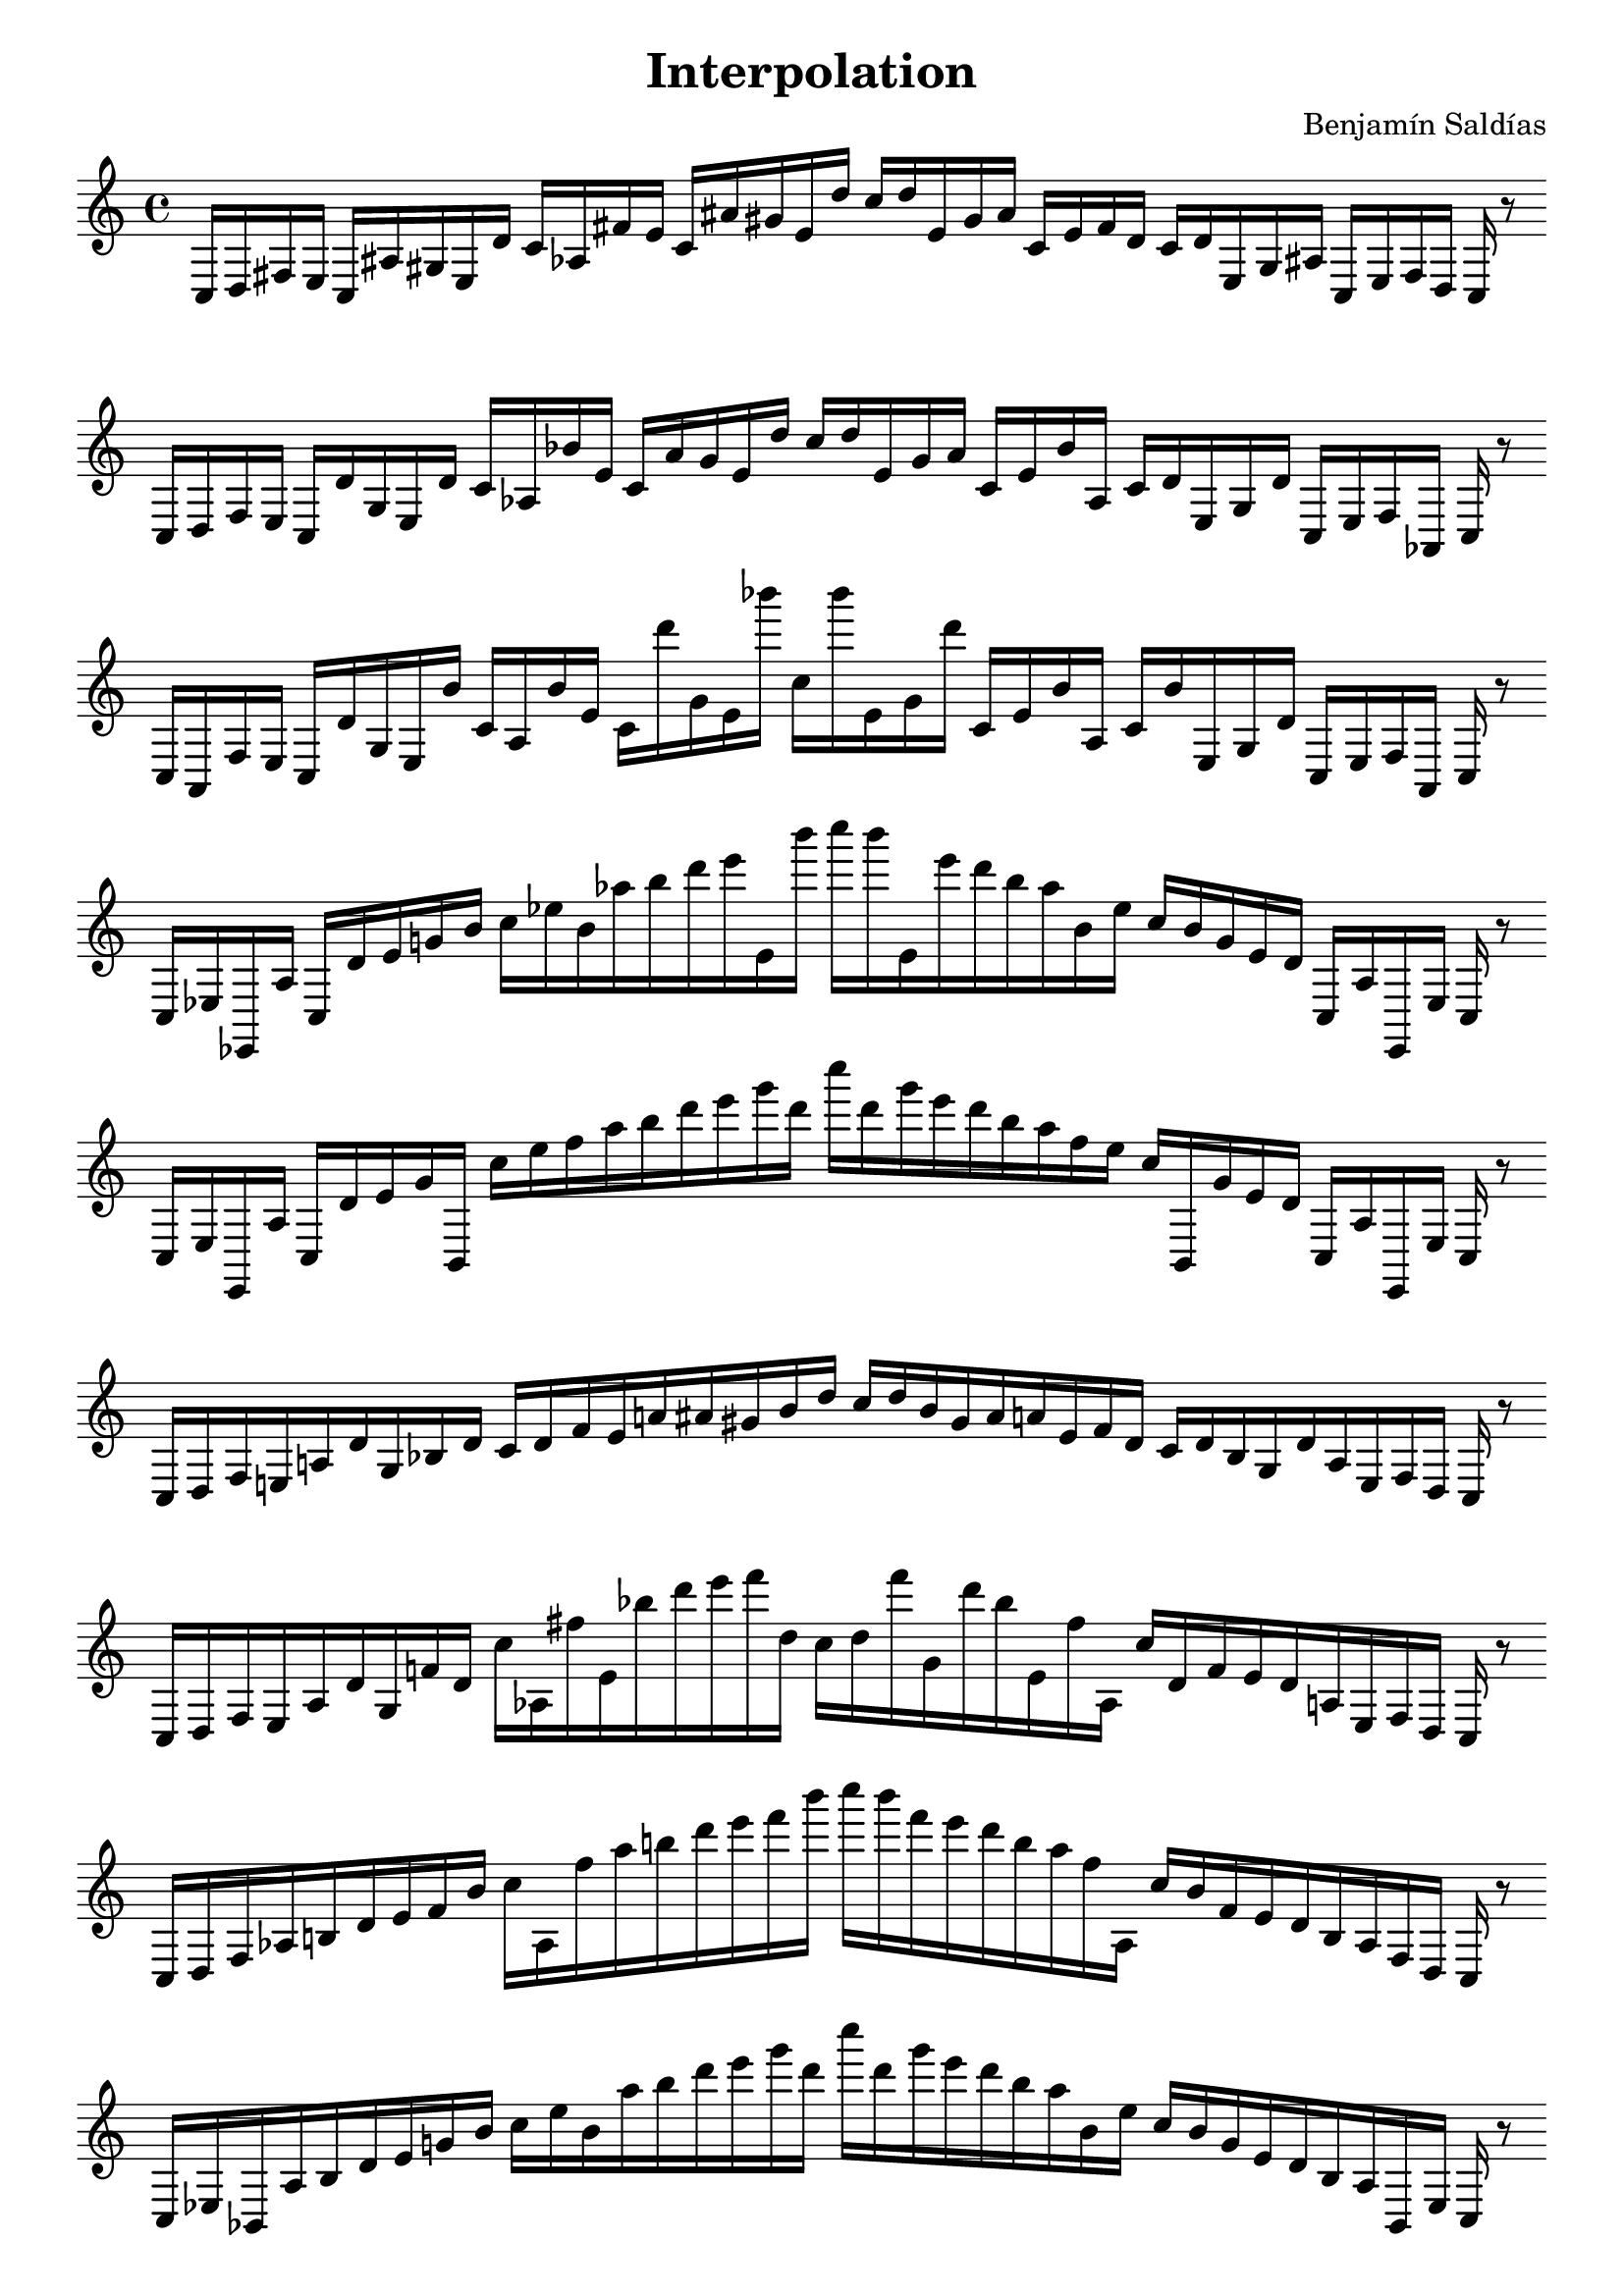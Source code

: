 \version "2.22.2"
\header {
title = "Interpolation"
composer = "Benjamín Saldías"
}

\score {
  <<
    \cadenzaOn
    \override Beam.breakable = ##t

{

%partitura0
\clef treble
    c16 [ d fis e ]
    c [ ais gis e d' ]
    c' [ aes fis' e' ]
    c' [ ais' gis' e' d'' ]
    c'' [ d'' e' gis' ais' ]
    c' [ e' fis' d' ]
    c' [ d' e gis ais ]
    c [ e fis d ]
    c
    r8
    \bar ""
    \break

%partitura1
\clef treble
    c16 [ d fis e ]
    c [ d' gis e d' ]
    c' [ aes bes' e' ]
    c' [ ais' gis' e' d'' ]
    c'' [ d'' e' gis' ais' ]
    c' [ e' bes' aes ]
    c' [ d' e gis d' ]
    c [ e fis aes, ]
    c
    r8
    \bar ""
    \break

%partitura2
\clef treble
    c16 [ aes, fis e ]
    c [ d' gis e bes' ]
    c' [ aes bes' e' ]
    c' [ d''' gis' e' bes''' ]
    c'' [ bes''' e' gis' d''' ]
    c' [ e' bes' aes ]
    c' [ bes' e gis d' ]
    c [ e fis aes, ]
    c
    r8
    \bar ""
    \break

%partitura3
\clef treble
    c16 [ ees ees, aes ]
    c [ d' e' g' bes' ]
    c'' [ ees'' bes' aes'' b'' d''' e''' e' bes''' ]
    c'''' [ bes''' e' e''' d''' b'' aes'' bes' ees'' ]
    c'' [ bes' g' e' d' ]
    c [ aes ees, ees ]
    c
    r8
    \bar ""
    \break

%partitura4
\clef treble
    c16 [ ees ees, aes ]
    c [ d' e' g' b, ]
    c'' [ ees'' f'' aes'' b'' d''' e''' g''' d''' ]
    c'''' [ d''' g''' e''' d''' b'' aes'' f'' ees'' ]
    c'' [ b, g' e' d' ]
    c [ aes ees, ees ]
    c
    r8
    \bar ""
    \break

%partitura5
\clef treble
    c16 [ d fis e a d' gis bes d' ]
    c' [ d' fis' e' a' ais' gis' bes' d'' ]
    c'' [ d'' bes' gis' ais' a' e' fis' d' ]
    c' [ d' bes gis d' a e fis d ]
    c
    r8
    \bar ""
    \break

%partitura6
\clef treble
    c16 [ d fis e a d' gis f' d' ]
    c'' [ aes fis'' e' bes'' d''' e''' f''' d'' ]
    c'' [ d'' f''' gis' d''' bes'' e' fis'' aes ]
    c'' [ d' f' e' d' a e fis d ]
    c
    r8
    \bar ""
    \break

%partitura7
\clef treble
    c16 [ d fis aes b d' e' f' bes' ]
    c'' [ aes fis'' aes'' b'' d''' e''' f''' bes''' ]
    c'''' [ bes''' f''' e''' d''' b'' aes'' fis'' aes ]
    c'' [ bes' f' e' d' b aes fis d ]
    c
    r8
    \bar ""
    \break

%partitura8
\clef treble
    c16 [ ees bes, aes b d' e' g' bes' ]
    c'' [ ees'' bes' aes'' b'' d''' e''' g''' d''' ]
    c'''' [ d''' g''' e''' d''' b'' aes'' bes' ees'' ]
    c'' [ bes' g' e' d' b aes bes, ees ]
    c
    r8
    \bar ""
    \break

%partitura9
\clef treble
    c16 [ ees gis aes ]
    c [ d' e' g' gis' ]
    c'' [ ees'' d'' aes'' b'' d''' e''' g''' d''' ]
    c'''' [ d''' g''' e''' d''' b'' aes'' d'' ees'' ]
    c'' [ gis' g' e' d' ]
    c [ aes gis ees ]
    c
    r8
    \bar ""
    \break

%partitura10
\clef treble
    c16 [ d b e a dis' gis f' g' ]
    c' [ cis'' b' e' a'' dis''' gis' f''' g'' ]
    c'' [ g'' f''' gis' dis''' a'' e' b' cis'' ]
    c' [ g' f' gis dis' a e g d ]
    c
    r8
    \bar ""
    \break

%partitura11
\clef treble
    c16 [ cis g gis a dis' e' f' b' ]
    c'' [ cis'' g'' gis'' a'' dis''' e''' f''' b''' ]
    c'''' [ b''' f''' e''' dis''' a'' gis'' g'' cis'' ]
    c'' [ b' f' e' dis' a gis g cis ]
    c
    r8
    \bar ""
    \break

%partitura12
\clef treble
    c16 [ cis e gis b dis' e' f' b' ]
    c'' [ cis'' g'' gis'' a'' dis''' e''' f''' b''' ]
    c'''' [ b''' f''' e''' dis''' a'' gis'' g'' cis'' ]
    c'' [ b' f' e' dis' b gis g cis ]
    c
    r8
    \bar ""
    \break

%partitura13
\clef treble
    c16 [ cis e fis f' d' e' f' b' ]
    c'' [ ees'' e'' ]
    c'' [ b'' d''' e''' f''' d''' ]
    c'''' [ d''' f''' e''' d''' b'' ]
    c'' [ e'' ees'' ]
    c'' [ b' f' e' d' f' fis e cis ]
    c
    r8
    \bar ""
    \break

%partitura14
\clef treble
    c16 [ b gis fis f' d' ]
    c' [ b' gis' fis' f'' d'' ]
    c'' [ b'' gis'' fis'' f''' d''' ]
    c''' [ d''' f''' fis'' gis'' b'' ]
    c'' [ d'' f'' fis' gis' b' ]
    c' [ d' f' fis gis b ]
    c
    r8
    \bar ""
    \break

%partitura15
\clef treble
    c16 [ f g a gis dis' ]
    c' [ f' g' a' gis' des'' ]
    c'' [ f'' e'' a'' gis'' des''' ]
    c''' [ des''' gis'' a'' e'' f'' ]
    c'' [ des'' gis' a' g' f' ]
    c' [ dis' gis a g f ]
    c
    r8
    \bar ""
    \break

%partitura16
\clef treble
    c16 [ f e fis gis dis' ]
    c' [ f' b' fis' gis' des'' ]
    c'' [ f'' e'' fis'' gis'' des''' ]
    c''' [ des''' gis'' fis'' e'' f'' ]
    c'' [ des'' gis' fis' b' f' ]
    c' [ dis' gis fis e f ]
    c
    r8
    \bar ""
    \break

%partitura17
\clef treble
    c16 [ cis e fis gis dis' ]
    c' [ f' b' fis' gis' b' ]
    c'' [ a'' e'' fis'' gis'' b'' ]
    c''' [ b'' gis'' fis'' e'' a'' ]
    c'' [ b' gis' fis' b' f' ]
    c' [ dis' gis fis e cis ]
    c
    r8
    \bar ""
    \break

%partitura18
\clef treble
    c16 [ cis e fis f' d' ]
    c' [ cis' b' fis' gis' e'' ]
    c'' [ cis'' ais'' fis'' f''' b'' ]
    c''' [ b'' f''' fis'' ais'' cis'' ]
    c'' [ e'' f'' fis' b' cis' ]
    c' [ d' f' fis e cis ]
    c
    r8
    \bar ""
    \break

%partitura19
\clef treble
    c16 [ cis gis fis f' d' ]
    c' [ b' gis' fis' f'' d'' ]
    c'' [ cis'' gis'' fis'' f''' d''' ]
    c''' [ d''' f''' fis'' gis'' cis'' ]
    c'' [ d'' f'' fis' gis' b' ]
    c' [ d' f' fis gis cis ]
    c
    r8
    \bar ""
    \break

%partitura20
\clef treble
    c16 [ f e a gis des' ]
    c' [ f' e' fis' gis' des'' ]
    c'' [ f'' e'' a'' gis'' des''' ]
    c''' [ des''' gis'' a'' e'' f'' ]
    c'' [ des'' gis' a' g' f' ]
    c' [ des' gis fis e f ]
    c
    r8
    \bar ""
    \break

%partitura21
\clef treble
    c16 [ f e fis gis des' ]
    c' [ f' e' fis' gis' des'' ]
    c'' [ f'' e'' fis'' gis'' des''' ]
    c''' [ des''' gis'' fis'' e'' f'' ]
    c'' [ des'' gis' fis' e' f' ]
    c' [ des' gis fis e f ]
    c
    r8
    \bar ""
    \break

%partitura22
\clef treble
    c16 [ cis e fis gis b ]
    c' [ cis' e' fis' gis' b' ]
    c'' [ cis'' e'' fis'' gis'' b'' ]
    c''' [ b'' gis'' fis'' e'' cis'' ]
    c'' [ b' gis' fis' e' cis' ]
    c' [ b gis fis e cis ]
    c
    r8
    \bar ""
    \break

%partitura23
\clef treble
    c16 [ cis e fis a b ]
    c' [ cis' e' fis' gis' b' ]
    c'' [ cis'' dis'' fis'' a'' b'' ]
    c''' [ b'' a'' fis'' dis'' cis'' ]
    c'' [ b' a' fis' dis' cis' ]
    c' [ b a fis e cis ]
    c
    r8
    \bar ""
    \break

%partitura24
\clef treble
    c16 [ cis dis fis a b ]
    c' [ cis' d' fis' a' b' ]
    c'' [ cis'' dis'' fis'' a'' b'' ]
    c''' [ b'' a'' fis'' dis'' cis'' ]
    c'' [ b' a' fis' d' cis' ]
    c' [ b a fis d cis ]
    c
}
  >>
  \layout {
    indent = 0\mm
    line-width = 190\mm
  }
  \midi{ }
  
}

